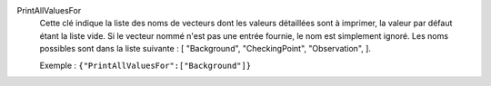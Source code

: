 .. index:: single: PrintAllValuesFor

PrintAllValuesFor
  Cette clé indique la liste des noms de vecteurs dont les valeurs détaillées
  sont à imprimer, la valeur par défaut étant la liste vide. Si le vecteur
  nommé n'est pas une entrée fournie, le nom est simplement ignoré. Les noms
  possibles sont dans la liste suivante : [
  "Background",
  "CheckingPoint",
  "Observation",
  ].

  Exemple :
  ``{"PrintAllValuesFor":["Background"]}``
